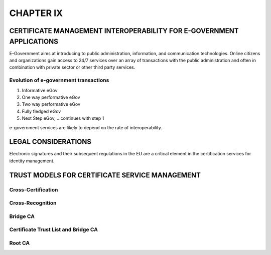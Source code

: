 ##########
CHAPTER IX
##########

CERTIFICATE MANAGEMENT INTEROPERABILITY FOR E-GOVERNMENT APPLICATIONS
*********************************************************************

E-Government aims at introducing to public administration, information, and
communication technologies. Online citizens and organizations gain access to 24/7
services over an array of transactions with the public administration and often
in combination with private sector or other third party services.

Evolution of e-government transactions
^^^^^^^^^^^^^^^^^^^^^^^^^^^^^^^^^^^^^^

1. Informative eGov
2. One way performative eGov
3. Two way performative eGov
4. Fully fledged eGov
5. Next Step eGov, ...continues with step 1


e-government services are likely to depend on the rate of interoperability.


LEGAL CONSIDERATIONS
********************

Electronic signatures and their subsequent regulations in the EU are a
critical element in the certification services for identity management.

TRUST MODELS FOR CERTIFICATE SERVICE MANAGEMENT
***********************************************

Cross-Certification
^^^^^^^^^^^^^^^^^^^

Cross-Recognition
^^^^^^^^^^^^^^^^^

Bridge CA
^^^^^^^^^

Certificate Trust List and Bridge CA
^^^^^^^^^^^^^^^^^^^^^^^^^^^^^^^^^^^^

Root CA
^^^^^^^



